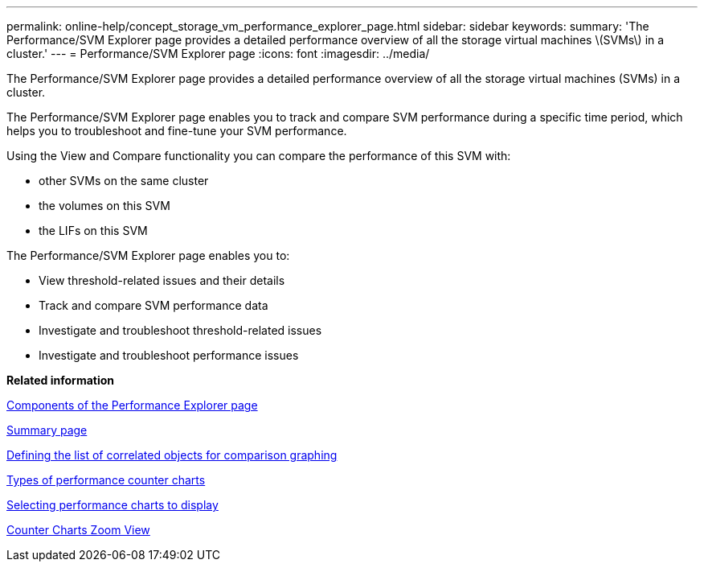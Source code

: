 ---
permalink: online-help/concept_storage_vm_performance_explorer_page.html
sidebar: sidebar
keywords: 
summary: 'The Performance/SVM Explorer page provides a detailed performance overview of all the storage virtual machines \(SVMs\) in a cluster.'
---
= Performance/SVM Explorer page
:icons: font
:imagesdir: ../media/

[.lead]
The Performance/SVM Explorer page provides a detailed performance overview of all the storage virtual machines (SVMs) in a cluster.

The Performance/SVM Explorer page enables you to track and compare SVM performance during a specific time period, which helps you to troubleshoot and fine-tune your SVM performance.

Using the View and Compare functionality you can compare the performance of this SVM with:

* other SVMs on the same cluster
* the volumes on this SVM
* the LIFs on this SVM

The Performance/SVM Explorer page enables you to:

* View threshold-related issues and their details
* Track and compare SVM performance data
* Investigate and troubleshoot threshold-related issues
* Investigate and troubleshoot performance issues

*Related information*

xref:concept_components_of_the_performance_explorer_page.adoc[Components of the Performance Explorer page]

xref:reference_summary_page_opm.adoc[Summary page]

xref:task_defining_the_list_of_correlated_objects_for_comparison_graphing.adoc[Defining the list of correlated objects for comparison graphing]

xref:reference_types_of_performance_counter_charts.adoc[Types of performance counter charts]

xref:task_selecting_performance_charts_to_display.adoc[Selecting performance charts to display]

xref:concept_counter_charts_zoom_view.adoc[Counter Charts Zoom View]
